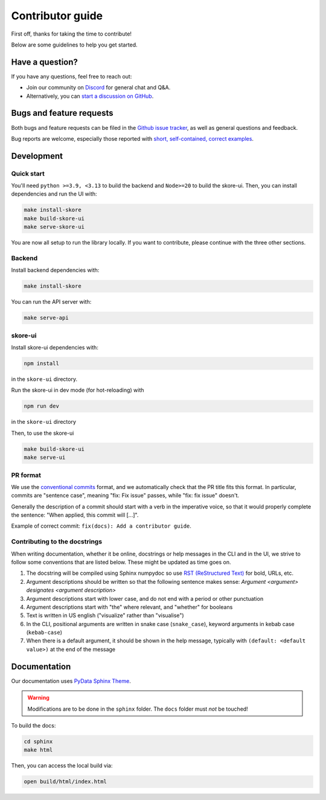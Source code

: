 .. _contributing:

Contributor guide
=================

First off, thanks for taking the time to contribute!

Below are some guidelines to help you get started.

Have a question?
----------------

If you have any questions, feel free to reach out:

- Join our community on `Discord <https://discord.gg/scBZerAGwW>`_ for general chat and Q&A.
- Alternatively, you can `start a discussion on GitHub <https://github.com/probabl-ai/skore/discussions>`_.

Bugs and feature requests
-------------------------

Both bugs and feature requests can be filed in the `Github issue tracker <https://github.com/probabl-ai/skore/issues>`_, as well as general questions and feedback.

Bug reports are welcome, especially those reported with `short, self-contained, correct examples <http://sscce.org/>`_.

Development
-----------

Quick start
^^^^^^^^^^^

You'll need ``python >=3.9, <3.13`` to build the backend and ``Node>=20`` to build the skore-ui. Then, you can install dependencies and run the UI with:

.. code-block:: bash

    make install-skore
    make build-skore-ui
    make serve-skore-ui

You are now all setup to run the library locally.
If you want to contribute, please continue with the three other sections.

Backend
^^^^^^^

Install backend dependencies with:

.. code-block:: bash
    
    make install-skore


You can run the API server with:

.. code-block:: bash

    make serve-api

skore-ui
^^^^^^^^

Install skore-ui dependencies with:

.. code-block:: bash
    
    npm install

in the ``skore-ui`` directory.

Run the skore-ui in dev mode (for hot-reloading) with

.. code-block:: bash

    npm run dev

in the ``skore-ui`` directory

Then, to use the skore-ui

.. code-block:: bash

    make build-skore-ui
    make serve-ui

PR format
^^^^^^^^^

We use the `conventional commits <https://www.conventionalcommits.org/en/v1.0.0/#summary>`_ format, and we automatically check that the PR title fits this format.
In particular, commits are "sentence case", meaning "fix: Fix issue" passes, while "fix: fix issue" doesn't.

Generally the description of a commit should start with a verb in the imperative voice, so that it would properly complete the sentence: "When applied, this commit will [...]".

Example of correct commit: ``fix(docs): Add a contributor guide``.

Contributing to the docstrings
^^^^^^^^^^^^^^^^^^^^^^^^^^^^^^

When writing documentation, whether it be online, docstrings or help messages in the CLI and in the UI, we strive to follow some conventions that are listed below. These might be updated as time goes on.

#. The docstring will be compiled using Sphinx numpydoc so use `RST (ReStructured Text) <https://docs.open-mpi.org/en/v5.0.x/developers/rst-for-markdown-expats.html>`_ for bold, URLs, etc.
#. Argument descriptions should be written so that the following sentence makes sense: `Argument <argument> designates <argument description>`
#. Argument descriptions start with lower case, and do not end with a period or other punctuation
#. Argument descriptions start with "the" where relevant, and "whether" for booleans
#. Text is written in US english ("visualize" rather than "visualise")
#. In the CLI, positional arguments are written in snake case (``snake_case``), keyword arguments in kebab case (``kebab-case``)
#. When there is a default argument, it should be shown in the help message, typically with ``(default: <default value>)`` at the end of the message

Documentation
-------------

Our documentation uses `PyData Sphinx Theme <https://pydata-sphinx-theme.readthedocs.io/>`_.

.. warning::

    Modifications are to be done in the ``sphinx`` folder. The ``docs`` folder must *not* be touched!

To build the docs:

.. code-block:: bash

    cd sphinx
    make html

Then, you can access the local build via:

.. code-block:: bash

    open build/html/index.html

